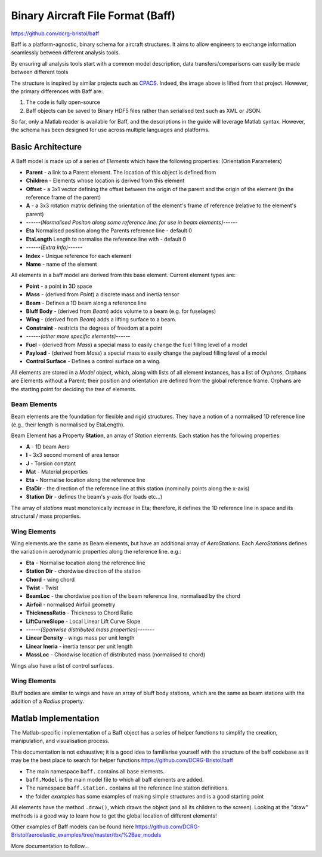 Binary Aircraft File Format (Baff)
===================================
https://github.com/dcrg-bristol/baff

Baff is a platform-agnostic, binary schema for aircraft structures. It aims to allow engineers to exchange information seamlessly between different analysis tools.

By ensuring all analysis tools start with a common model description, data transfers/comparisons can easily be made between different tools

.. image:: https://github.com/DLR-SL/CPACS/blob/develop/development/images/centralized.png?raw=true
    :align: center


The structure is inspired by similar projects such as `CPACS <https://github.com/DLR-SL/CPACS>`_. Indeed, the image above is lifted from that project. However, the primary differences with Baff are:

1. The code is fully open-source
2. Baff objects can be saved to Binary HDF5 files rather than serialised text such as XML or JSON.

So far, only a Matlab reader is available for Baff, and the descriptions in the guide will leverage Matlab syntax. However, the schema has been designed for use across multiple languages and platforms.

Basic Architecture
------------------

A Baff model is made up of a series of *Elements* which have the following properties:
(Orientation Parameters)

- **Parent** - a link to a Parent element. The location of this object is defined from
- **Children** - Elements whose location is derived from this element
- **Offset** - a 3x1 vector defining the offset between the origin of the parent and the origin of the element (in the reference frame of the parent)
- **A** - a 3x3 rotation matrix defining the orientation of the element's frame of reference (relative to the element's parent)
- ------*(Normalised Positon along some reference line: for use in beam elements)*------
- **Eta** Normalised position along the Parents reference line - default 0
- **EtaLength** Length to normalise the reference line with - default 0
- ------*(Extra Info)*------
- **Index** - Unique reference for each element
- **Name** - name of the element


All elements in a baff model are derived from this base element. Current element types are:

- **Point** - a point in 3D space
- **Mass** - (derived from *Point*) a discrete mass and inertia tensor
- **Beam** - Defines a 1D beam along a reference line
- **Bluff Body** - (derived from *Beam*) adds volume to a beam (e.g. for fuselages)
- **Wing** - (derived from *Beam*) adds a lifting surface to a beam.
- **Constraint** - restricts the degrees of freedom at a point
- ------*(other more specific elements)*------
- **Fuel** - (derived from *Mass*) a special mass to easily change the fuel filling level of a model
- **Payload** - (derived from *Mass*) a special mass to easily change the payload filling level of a model
- **Control Surface** - Defines a control surface on a wing.

All elements are stored in a *Model* object, which, along with lists of all element instances, has a list of *Orphans*. Orphans are Elements without a Parent; their position and orientation are defined from the global reference frame. Orphans are the starting point for deciding the *tree* of elements.

Beam Elements
++++++++++++++

Beam elements are the foundation for flexible and rigid structures. They have a notion of a normalised 1D reference line (e.g., their length is normalised by EtaLength).

Beam Element has a Property **Station**, an array of *Station* elements. Each station has the following properties:

- **A** - 1D beam Aero
- **I** - 3x3 second moment of area tensor
- **J** - Torsion constant
- **Mat** - Material properties
- **Eta** - Normalise location along the reference line
- **EtaDir** - the direction of the reference line at this station (nominally points along the x-axis)
- **Station Dir** - defines the beam's y-axis (for loads etc...)

The array of *stations* must monotonically increase in Eta; therefore, it defines the 1D reference line in space and its structural / mass properties.

Wing Elements
++++++++++++++

Wing elements are the same as Beam elements, but have an additional array of *AeroStations*. Each *AeroStations* defines the variation in aerodynamic properties along the reference line. e.g.:

.. param: test

- **Eta** - Normalise location along the reference line
- **Station Dir** - chordwise direction of the station
- **Chord** - wing chord
- **Twist** - Twist
- **BeamLoc** - the chordwise position of the beam reference line, normalised by the chord
- **Airfoil** - normalised Airfoil geometry
- **ThicknessRatio** - Thickness to Chord Ratio
- **LiftCurveSlope** - Local Linear Lift Curve Slope 
- ------*(Spanwise distributed mass properties)*-------
- **Linear Density** - wings mass per unit length
- **Linear Ineria** - inertia tensor per unit length
- **MassLoc** - Chordwise location of distributed mass (normalised to chord)

Wings also have a list of control surfaces.

Wing Elements
++++++++++++++

Bluff bodies are similar to wings and have an array of bluff body stations, which are the same as beam stations with the addition of a *Radius* property.

Matlab Implementation
---------------------

The Matlab-specific implementation of a Baff object has a series of helper functions to simplify the creation, manipulation, and visualisation process.

This documentation is not exhaustive; it is a good idea to familiarise yourself with the structure of the baff codebase as it may be the best place to search for helper functions
https://github.com/DCRG-Bristol/baff

- The main namespace ``baff.`` contains all base elements.
- ``baff.Model`` is the main model file to which all baff elements are added.
- The namespace ``baff.station.`` contains all the reference line station definitions.
- the folder *examples* has some examples of making simple structures and is a good starting point 

All elements have the method ``.draw()``, which draws the object (and all its children to the screen). Looking at the "draw" methods is a good way to learn how to get the global location of different elements!

Other examples of Baff models can be found here https://github.com/DCRG-Bristol/aeroelastic_examples/tree/master/tbx/%2Bae_models 


More documentation to follow...

